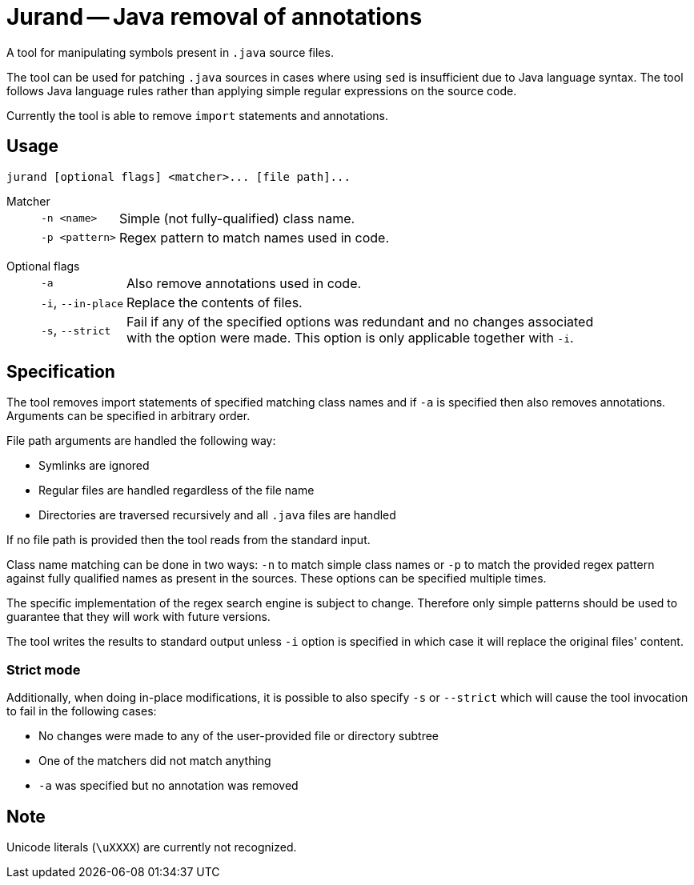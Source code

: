 = Jurand -- Java removal of annotations

A tool for manipulating symbols present in `.java` source files.

The tool can be used for patching `.java` sources in cases where using `sed` is insufficient due to Java language syntax.
The tool follows Java language rules rather than applying simple regular expressions on the source code.

Currently the tool is able to remove `import` statements and annotations.

== Usage
----
jurand [optional flags] <matcher>... [file path]...
----

Matcher::
[horizontal]
`-n <name>`::: Simple (not fully-qualified) class name.
`-p <pattern>`::: Regex pattern to match names used in code.
[horizontal!]

Optional flags::
[horizontal]
`-a`::: Also remove annotations used in code.
`-i`, `--in-place`::: Replace the contents of files.
`-s`, `--strict`:::
Fail if any of the specified options was redundant and no changes associated +
with the option were made. This option is only applicable together with `-i`.
[horizontal!]

== Specification
The tool removes import statements of specified matching class names and if `-a` is specified then also removes annotations.
Arguments can be specified in arbitrary order.

File path arguments are handled the following way:

* Symlinks are ignored
* Regular files are handled regardless of the file name
* Directories are traversed recursively and all `.java` files are handled

If no file path is provided then the tool reads from the standard input.

Class name matching can be done in two ways: `-n` to match simple class names or `-p` to match the provided regex pattern against fully qualified names as present in the sources.
These options can be specified multiple times.

The specific implementation of the regex search engine is subject to change.
Therefore only simple patterns should be used to guarantee that they will work with future versions.

The tool writes the results to standard output unless `-i` option is specified in which case it will replace the original files' content.

=== Strict mode
Additionally, when doing in-place modifications, it is possible to also specify `-s` or `--strict` which will cause the tool invocation to fail in the following cases:

* No changes were made to any of the user-provided file or directory subtree
* One of the matchers did not match anything
* `-a` was specified but no annotation was removed

== Note
Unicode literals (`\uXXXX`) are currently not recognized.
